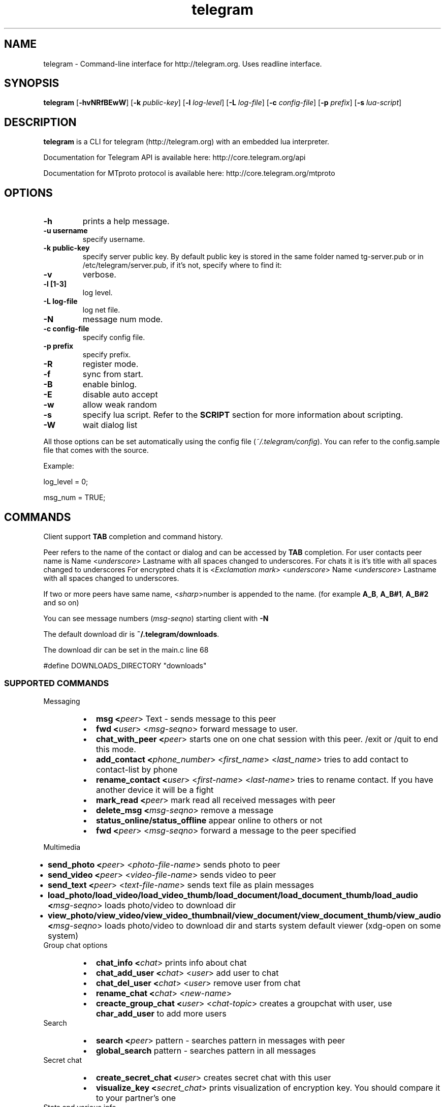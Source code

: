 .TH telegram 1 "Jun 10, 2014" "" ""
.SH NAME
telegram \- Command-line interface for http://telegram.org. Uses readline interface.
.SH SYNOPSIS
\fBtelegram\fR [\fB-hvNRfBEwW\fR]  [\fB-k\fR \fIpublic-key\fR]  [\fB-l\fR \fIlog-level\fR]  [\fB-L\fR \fIlog-file\fR]  [\fB-c\fR \fIconfig-file\fR]  [\fB-p\fR \fIprefix\fR] [\fB-s\fR \fIlua-script\fR]   

.SH DESCRIPTION
.B telegram\fP is a CLI for telegram (http://telegram.org) with an embedded lua interpreter.
.PP
Documentation for Telegram API is available here: http://core.telegram.org/api
.PP
Documentation for MTproto protocol is available here: http://core.telegram.org/mtproto

.SH OPTIONS
.TP
.B \-h
prints a help message.
.TP
.B \-u username
specify username.
.TP
.B \-k public-key 
specify server public key.
By default public key is stored in the same folder named tg-server.pub or in /etc/telegram/server.pub, if it's not, specify where to find it:
.TP
.B \-v
verbose.
.TP
.B \-l [1-3]
log level.
.TP
.B \-L log-file        
log net file.
.TP
.B \-N                 
message num mode.
.TP
.B \-c config-file     
specify config file.
.TP
.B \-p prefix          
specify prefix.
.TP
.B \-R        
register mode.
.TP
.B \-f
sync from start.
.TP
.B \-B       
enable binlog.
.TP
.B \-E                 
disable auto accept
.TP
.B \-w                 
allow weak random
.TP
.B \-s                 
specify lua script. Refer to the \fBSCRIPT\fR section for more information about scripting.
.TP
.B \-W                 
wait dialog list
.PP
All those options can be set automatically using the config file (\fI~/.telegram/config\fR). You can refer to the config.sample file that comes with the source.

Example:

log_level = 0;
.sp
msg_num = TRUE;

.SH COMMANDS
Client support \fBTAB\fR completion and command history.

Peer refers to the name of the contact or dialog and can be accessed by \fBTAB\fR completion.
For user contacts peer name is Name <\fIunderscore\fR> Lastname with all spaces changed to underscores.
For chats it is it's title with all spaces changed to underscores
For encrypted chats it is <\fIExсlamation mark\fR> <\fIunderscore\fR> Name <\fIunderscore\fR> Lastname with all spaces changed to underscores. 

If two or more peers have same name, <\fIsharp\fR>number is appended to the name. (for example \fBA_B\fR, \fBA_B#1\fR, \fBA_B#2\fR and so on)

You can see message numbers (\fImsg-seqno\fR) starting client with \fB-N\fR

The default download dir is \fB~/.telegram/downloads\fR.

The download dir can be set in the main.c line 68

#define DOWNLOADS_DIRECTORY "downloads"

.SS SUPPORTED COMMANDS
.PP
Messaging
.RS
.IP \(bu 2
.B msg <\fIpeer\fR>  Text - sends message to this peer 
.IP \(bu 2
.B fwd <\fIuser\fR> <\fImsg-seqno\fR> forward message to user.
.IP \(bu 2
.B chat_with_peer <\fIpeer\fR> starts one on one chat session with this peer. /exit or /quit to end this mode.
.IP \(bu 2
.B add_contact <\fIphone_number\fR>  <\fIfirst_name\fR> <\fIlast_name\fR> tries to add contact to contact-list by phone
.IP \(bu 2
.B rename_contact <\fIuser\fR>  <\fIfirst-name\fR>  <\fIlast-name\fR> tries to rename contact. If you have another device it will be a fight
.IP \(bu 2
.B mark_read <\fIpeer\fR> mark read all received messages with peer
.IP \(bu 2
.B delete_msg <\fImsg-seqno\fR> remove a message
.IP \(bu 2
.B status_online/status_offline \fR appear online to others or not
.IP \(bu 2
.B fwd <\fIpeer\fR> <\fImsg-seqno\fR> forward a message to the peer specified
.RE
.PP
Multimedia
.RS
.IP \(bu 2
.B send_photo <\fIpeer\fR> <\fIphoto-file-name\fR> sends photo to peer 
.IP \(bu 2
.B send_video <\fIpeer\fR> <\fIvideo-file-name\fR> sends video to peer 
.IP \(bu 2
.B send_text <\fIpeer\fR> <\fItext-file-name\fR> sends text file as plain messages
.IP \(bu 2
.B load_photo/load_video/load_video_thumb/load_document/load_document_thumb/load_audio <\fImsg-seqno\fR> loads photo/video to download dir
.IP \(bu 2
.B view_photo/view_video/view_video_thumbnail/view_document/view_document_thumb/view_audio <\fImsg-seqno\fR> loads photo/video to download dir and starts system default viewer (xdg-open on some system)
.RE
Group chat options
.RS
.IP \(bu 2
.B chat_info <\fIchat\fR> prints info about chat
.IP \(bu 2
.B chat_add_user <\fIchat\fR> <\fIuser\fR> add user to chat 
.IP \(bu 2
.B chat_del_user <\fIchat\fR> <\fIuser\fR> remove user from chat 
.IP \(bu 2
.B rename_chat <\fIchat\fR> <\fInew-name\fR> 
.IP \(bu 2
.B creacte_group_chat <\fIuser\fR> <\fIchat-topic\fR> creates a groupchat with user, use \fBchar_add_user\fR to add more users
.RE
Search
.RS
.IP \(bu 2
.B search <\fIpeer\fR> pattern - searches pattern in messages with peer
.IP \(bu 2
.B global_search\fR pattern - searches pattern in all messages
.RE
Secret chat
.RS
.IP \(bu 2
.B create_secret_chat <\fIuser\fR> creates secret chat with this user
.IP \(bu 2
.B visualize_key <\fIsecret_chat\fR> prints visualization of encryption key. You should compare it to your partner's one
.RE
Stats and various info
.RS
.IP \(bu 2
.B user_info <\fIuser\fR> prints info about user
.IP \(bu 2
.B history <\fIpeer\fR> [\fIlimit\fR] prints history (and marks it as read). Default limit = 40 
.IP \(bu 2
.B dialog_list\fR prints info about your dialogs
.IP \(bu 2
.B contact_list\fR prints info about users in your contact list
.IP \(bu 2
.B suggested_contact\fR prints info about contacts, you have max common friends
.IP \(bu 2
.B stats\fR just for debugging
.IP \(bu 2
.B show_license\fR prints contents of GPLv2
.IP \(bu 2
.B help\fR prints a help page
.RE
Options
.RS
.IP \(bu 2
.B set <\fIparam\fR> <\fIparam-value\fR> Possible <\fIparam\fR> values are:
.Ps
.RS
.IP \(bu 2 
\fIdebug_verbosity\fR - just as it sounds. Debug verbosity
.IP \(bu 2 
\fIlog_level\fR - level of logging of new events. Lower is less verbose:
.RS
.RS
.IP \(bu 2 
\fILevel 1\fR: prints info about read messages
.IP \(bu 2 
\fILevel 2\fR: prints line, when somebody is typing in chat
.IP \(bu 2 
\fILevel 3\fR: prints line, when somebody changes online status
.RE
.RE
.IP \(bu 2 
\fImsg_num\fR - enables/disables numeration of messages
.IP \(bu 2 
\fIalert\fR - enables/disables alert sound notifications
.RE
.RE

.RS
.IP \(bu 2
.B quit/safe_quit \fR exit the program
.RE

.SH SCRIPTS
You can extend the program by writting a lua script. An example script come with the source (test.lua).

The callbacks available are:
.IP \(bu 2
on_msg_receive (msg)
.IP \(bu 2
on_our_id (id)
.IP \(bu 2
on_secret_chat_created (peer)
.IP \(bu 2
on_user_update (user)
.IP \(bu 2
on_chat_update (user)
.IP \(bu 2
on_get_difference_end ()
.IP \(bu 2
on_binlog_replay_end ()

To get more info about the parameters of those functions you can use the \fBvardump()\fR function in the test.lua.

.SH ERRORS AND TROUBLESHOOTING
Report or check the Github issues (https://github.com/vysheng/tg/issues)
.SH SEE ALSO
.B lua(1)
.B xdg-open(1)
.SH AUTHOR
vysheng  (https://github.com/vysheng)
.PP
Big thanks for the help of all the people contributing on Github.
.PP
